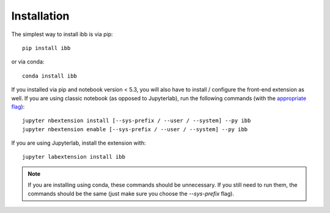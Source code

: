 
.. _installation:

Installation
============


The simplest way to install ibb is via pip::

    pip install ibb

or via conda::

    conda install ibb


If you installed via pip and notebook version < 5.3, you will also have to install / configure the front-end extension as well.
If you are using classic notebook (as opposed to Jupyterlab), run the following commands (with the `appropriate flag`_)::

    jupyter nbextension install [--sys-prefix / --user / --system] --py ibb
    jupyter nbextension enable [--sys-prefix / --user / --system] --py ibb

If you are using Jupyterlab, install the extension with::

    jupyter labextension install ibb

.. note::

  If you are installing using conda, these commands should be unnecessary.
  If you still need to run them, the commands should be the same (just make sure you choose the `--sys-prefix` flag).


.. links
.. _`appropriate flag`: https://jupyter-notebook.readthedocs.io/en/stable/extending/frontend_extensions.html#installing-and-enabling-extensions
